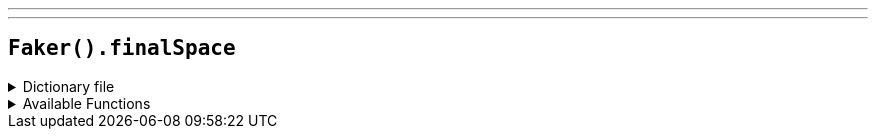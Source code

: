 ---
---

== `Faker().finalSpace`

.Dictionary file
[%collapsible]
====
[source,yaml]
----
{% snippet 'final_space_provider_dict' %}
----
====

.Available Functions
[%collapsible]
====
[source,kotlin]
----
Faker().final_space.characters() // => A.V.A

Faker().final_space.vehicles() // => Crimson Light

Faker().final_space.quotes() // => It's an alien on my face! It's an alien on my...It's a space alien!


----
====
